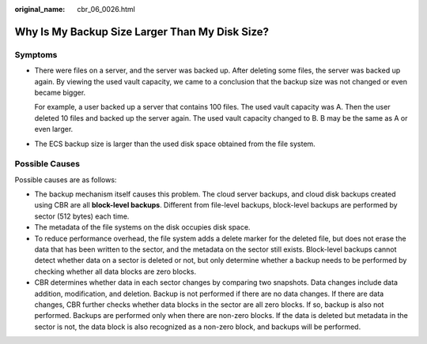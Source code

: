 :original_name: cbr_06_0026.html

.. _cbr_06_0026:

Why Is My Backup Size Larger Than My Disk Size?
===============================================

Symptoms
--------

-  There were files on a server, and the server was backed up. After deleting some files, the server was backed up again. By viewing the used vault capacity, we came to a conclusion that the backup size was not changed or even became bigger.

   For example, a user backed up a server that contains 100 files. The used vault capacity was A. Then the user deleted 10 files and backed up the server again. The used vault capacity changed to B. B may be the same as A or even larger.

-  The ECS backup size is larger than the used disk space obtained from the file system.

Possible Causes
---------------

Possible causes are as follows:

-  The backup mechanism itself causes this problem. The cloud server backups, and cloud disk backups created using CBR are all **block-level backups**. Different from file-level backups, block-level backups are performed by sector (512 bytes) each time.
-  The metadata of the file systems on the disk occupies disk space.
-  To reduce performance overhead, the file system adds a delete marker for the deleted file, but does not erase the data that has been written to the sector, and the metadata on the sector still exists. Block-level backups cannot detect whether data on a sector is deleted or not, but only determine whether a backup needs to be performed by checking whether all data blocks are zero blocks.
-  CBR determines whether data in each sector changes by comparing two snapshots. Data changes include data addition, modification, and deletion. Backup is not performed if there are no data changes. If there are data changes, CBR further checks whether data blocks in the sector are all zero blocks. If so, backup is also not performed. Backups are performed only when there are non-zero blocks. If the data is deleted but metadata in the sector is not, the data block is also recognized as a non-zero block, and backups will be performed.
